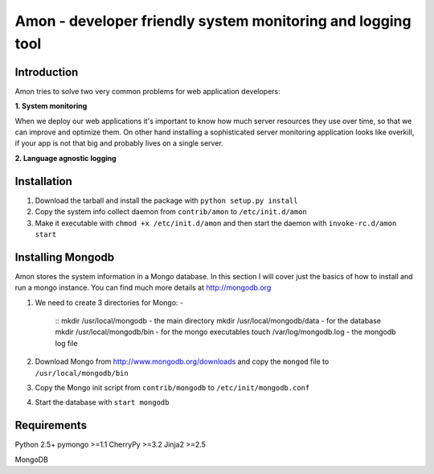=============================================================
Amon - developer friendly system monitoring and logging tool
=============================================================

Introduction
=============

Amon tries to solve two very common problems for web application developers:


**1. System monitoring**


When we deploy our web applications it's important to know how much 
server resources they use over time, so that we can improve and optimize them.
On other hand installing a sophisticated server monitoring application looks
like overkill, if your app is not that big and probably lives on a single server.



**2. Language agnostic logging**


Installation
================

1. Download the tarball and install the package with ``python setup.py install``

2. Copy the system info collect daemon from ``contrib/amon`` to ``/etc/init.d/amon``

3. Make it executable with ``chmod +x /etc/init.d/amon`` and then start the daemon with ``invoke-rc.d/amon start``


Installing Mongodb
==================

Amon stores the system information in a Mongo database. In this section I will cover just the basics of
how to install and run a mongo instance. You can find much more details at http://mongodb.org

1. We need to create 3 directories for Mongo: - 
    
    ::
    mkdir /usr/local/mongodb - the main directory
    mkdir /usr/local/mongodb/data - for the database
    mkdir /usr/local/mongodb/bin - for the mongo executables
    touch /var/log/mongodb.log - the mongodb log file

2. Download Mongo from http://www.mongodb.org/downloads and copy the ``mongod`` file to ``/usr/local/mongodb/bin``

3. Copy the Mongo init script from ``contrib/mongodb`` to ``/etc/init/mongodb.conf``

4. Start the database with ``start mongodb`` 


Requirements
=============

Python 2.5+
pymongo >=1.1
CherryPy >=3.2
Jinja2 >=2.5

MongoDB
